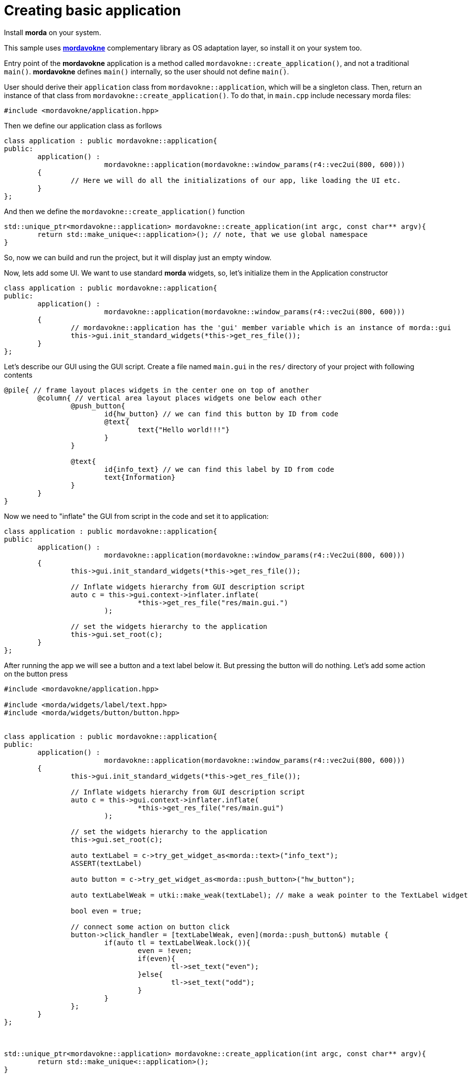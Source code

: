 = Creating basic application

Install *morda* on your system.

This sample uses link:https://github.com/cppfw/mordavokne[*mordavokne*] complementary library as OS adaptation layer, so install it on your system too.

Entry point of the *mordavokne* application is a method called `mordavokne::create_application()`, and not a traditional `main()`.
*mordavokne* defines `main()` internally, so the user should not define `main()`.

User should derive their `application` class from `mordavokne::application`, which will be a singleton class. Then, return an instance of that class from `mordavokne::create_application()`. To do that, in `main.cpp` include necessary morda files:

[source,c++]
....
#include <mordavokne/application.hpp>
....

Then we define our application class as forllows
[source,c++]
....
class application : public mordavokne::application{
public:
	application() :
			mordavokne::application(mordavokne::window_params(r4::vec2ui(800, 600)))
	{
		// Here we will do all the initializations of our app, like loading the UI etc.
	}
};
....

And then we define the `mordavokne::create_application()` function
[source,c++]
....
std::unique_ptr<mordavokne::application> mordavokne::create_application(int argc, const char** argv){
	return std::make_unique<::application>(); // note, that we use global namespace
}
....

So, now we can build and run the project, but it will display just an empty window.

Now, lets add some UI. We want to use standard *morda* widgets, so, let's initialize them in the Application constructor
[source,c++]
....
class application : public mordavokne::application{
public:
	application() :
			mordavokne::application(mordavokne::window_params(r4::vec2ui(800, 600)))
	{
		// mordavokne::application has the 'gui' member variable which is an instance of morda::gui
		this->gui.init_standard_widgets(*this->get_res_file());
	}
};
....

Let's describe our GUI using the GUI script. Create a file named `main.gui` in the `res/` directory of your project with following contents
....
@pile{ // frame layout places widgets in the center one on top of another
	@column{ // vertical area layout places widgets one below each other
		@push_button{
			id{hw_button} // we can find this button by ID from code
			@text{
				text{"Hello world!!!"}
			}
		}

		@text{
			id{info_text} // we can find this label by ID from code
			text{Information}
		}
	}
}
....


Now we need to "inflate" the GUI from script in the code and set it to application:
[source,c++]
....
class application : public mordavokne::application{
public:
	application() :
			mordavokne::application(mordavokne::window_params(r4::Vec2ui(800, 600)))
	{
		this->gui.init_standard_widgets(*this->get_res_file());

		// Inflate widgets hierarchy from GUI description script
		auto c = this->gui.context->inflater.inflate(
				*this->get_res_file("res/main.gui.")
			);

		// set the widgets hierarchy to the application
		this->gui.set_root(c);
	}
};
....

After running the app we will see a button and a text label below it. But pressing the button will do nothing.
Let's add some action on the button press
[source,c++]
....
#include <mordavokne/application.hpp>

#include <morda/widgets/label/text.hpp>
#include <morda/widgets/button/button.hpp>


class application : public mordavokne::application{
public:
	application() :
			mordavokne::application(mordavokne::window_params(r4::vec2ui(800, 600)))
	{
		this->gui.init_standard_widgets(*this->get_res_file());

		// Inflate widgets hierarchy from GUI description script
		auto c = this->gui.context->inflater.inflate(
				*this->get_res_file("res/main.gui")
			);

		// set the widgets hierarchy to the application
		this->gui.set_root(c);

		auto textLabel = c->try_get_widget_as<morda::text>("info_text");
		ASSERT(textLabel)

		auto button = c->try_get_widget_as<morda::push_button>("hw_button");

		auto textLabelWeak = utki::make_weak(textLabel); // make a weak pointer to the TextLabel widget.

		bool even = true;

		// connect some action on button click
		button->click_handler = [textLabelWeak, even](morda::push_button&) mutable {
			if(auto tl = textLabelWeak.lock()){
				even = !even;
				if(even){
					tl->set_text("even");
				}else{
					tl->set_text("odd");
				}
			}
		};
	}
};



std::unique_ptr<mordavokne::application> mordavokne::create_application(int argc, const char** argv){
	return std::make_unique<::application>();
}
....
Now we can run the app and press the button and see that it will do something :).

